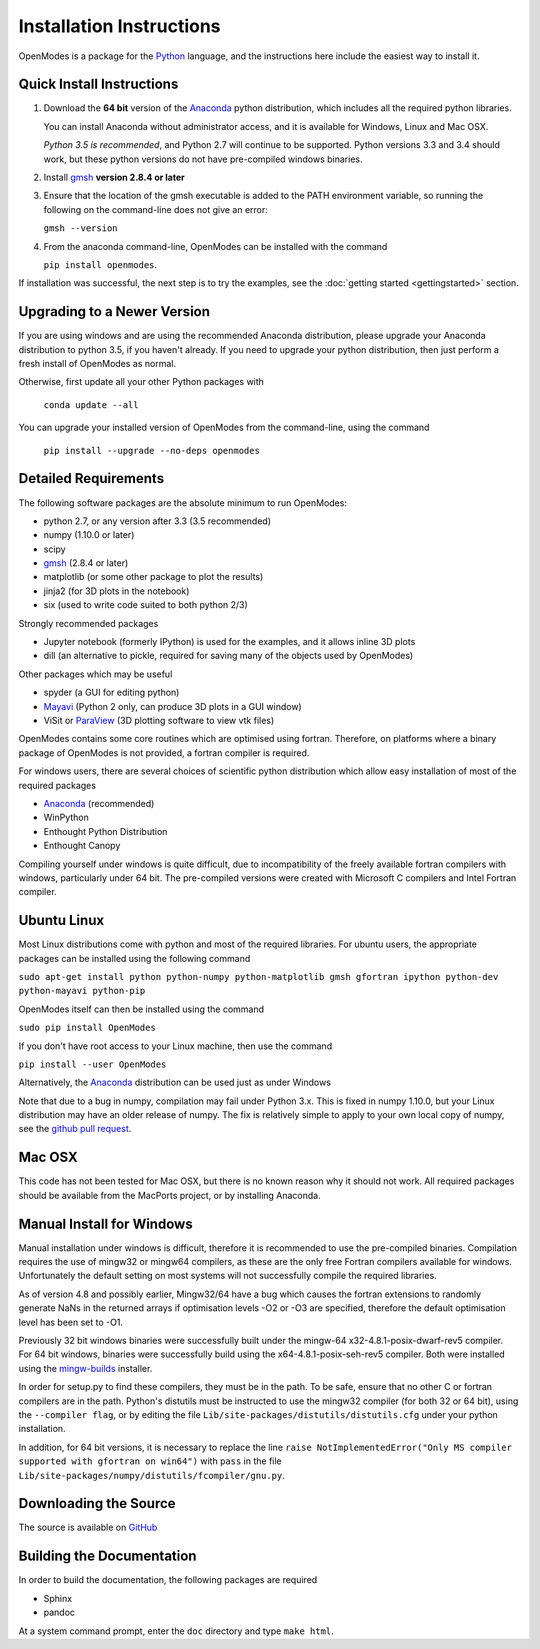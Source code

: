 Installation Instructions
=========================

OpenModes is a package for the `Python <http://www.python.org/>`_ language, and the
instructions here include the easiest way to install it.

Quick Install Instructions
--------------------------

1. Download the **64 bit** version of the `Anaconda`_ 
   python distribution, which includes all the required python 
   libraries.
  
   You can install Anaconda without administrator access, and
   it is available for Windows, Linux and Mac OSX.
   
   *Python 3.5 is recommended*, and Python 2.7 will continue to be supported.
   Python versions 3.3 and 3.4 should work, but these python versions do not
   have pre-compiled windows binaries.

2. Install `gmsh`_ **version 2.8.4 or later**

3. Ensure that the location of the gmsh executable is added to the
   PATH environment variable, so running the following on the command-line
   does not give an error:

   ``gmsh --version``
   
4. From the anaconda command-line, OpenModes can be installed with the command 

   ``pip install openmodes``.

If installation was successful, the next step is to try the examples, see the :doc:`getting started <gettingstarted>` section.

Upgrading to a Newer Version
----------------------------

If you are using windows and are using the recommended Anaconda distribution,
please upgrade your Anaconda distribution to python 3.5, if you haven't already.
If you need to upgrade your python distribution, then just perform a fresh install
of OpenModes as normal.

Otherwise, first update all your other Python packages with

    ``conda update --all``

You can upgrade your installed version of OpenModes from the command-line, using the command

    ``pip install --upgrade --no-deps openmodes``
   
Detailed Requirements
---------------------
The following software packages are the absolute minimum to run OpenModes:

- python 2.7, or any version after 3.3 (3.5 recommended)
- numpy (1.10.0 or later)
- scipy
- `gmsh`_ (2.8.4 or later)
- matplotlib (or some other package to plot the results)
- jinja2 (for 3D plots in the notebook)
- six (used to write code suited to both python 2/3)

Strongly recommended packages

- Jupyter notebook (formerly IPython) is used for the examples, and it allows inline 3D plots
- dill (an alternative to pickle, required for saving many of the objects used by OpenModes)

Other packages which may be useful

- spyder (a GUI for editing python)
- `Mayavi`_ (Python 2 only, can produce 3D plots in a GUI window)
- ViSit or `ParaView`_ (3D plotting software to view vtk files)

OpenModes contains some core routines which are optimised using fortran.
Therefore, on platforms where a binary package of OpenModes is not provided,
a fortran compiler is required.

For windows users, there are several choices of scientific python distribution
which allow easy installation of most of the required packages

- `Anaconda`_ (recommended)
- WinPython
- Enthought Python Distribution
- Enthought Canopy

Compiling yourself under windows is quite difficult, due to incompatibility
of the freely available fortran compilers with windows, particularly under 64 bit.
The pre-compiled versions were created with Microsoft C compilers and Intel
Fortran compiler.

Ubuntu Linux
------------

Most Linux distributions come with python and most of the required libraries. 
For ubuntu users, the appropriate packages can be installed using the following
command

``sudo apt-get install python python-numpy python-matplotlib gmsh gfortran
ipython python-dev python-mayavi python-pip``

OpenModes itself can then be installed using the command

``sudo pip install OpenModes``

If you don't have root access to your Linux machine, then use the command

``pip install --user OpenModes``

Alternatively, the `Anaconda`_ distribution can be used just as under Windows

Note that due to a bug in numpy, compilation may fail under Python 3.x. This is fixed
in numpy 1.10.0, but your Linux distribution may have an older release of numpy.
The fix is relatively simple to apply to your own local copy of numpy, see the 
`github pull request <https://github.com/numpy/numpy/pull/5638>`_.

Mac OSX
-------

This code has not been tested for Mac OSX, but there is no known reason why it should
not work. All required packages should be available from the MacPorts project, or
by installing Anaconda.

Manual Install for Windows
--------------------------

Manual installation under windows is difficult, therefore it is recommended to use the
pre-compiled binaries. Compilation requires the use of 
mingw32 or mingw64 compilers, as these are the only free Fortran compilers available for
windows. Unfortunately the default setting on most systems will not successfully
compile the required libraries.

As of version 4.8 and possibly earlier, Mingw32/64 have a bug which causes the
fortran extensions to randomly generate NaNs in the returned arrays if
optimisation levels -O2 or -O3 are specified, therefore the default optimisation
level has been set to -O1.

Previously 32 bit windows binaries were successfully built under the mingw-64 
x32-4.8.1-posix-dwarf-rev5 compiler. For 64 bit windows, binaries were successfully
build using the x64-4.8.1-posix-seh-rev5 compiler. Both were installed using the
`mingw-builds <http://sourceforge.net/projects/mingwbuilds/>`_ installer.

In order for setup.py to find these compilers, they must be in the path. To be safe,
ensure that no other C or fortran compilers are in the path. Python's distutils
must be instructed to use the mingw32 compiler (for both 32 or 64 bit), using the
``--compiler flag``, or by editing the file ``Lib/site-packages/distutils/distutils.cfg``
under your python installation.

In addition, for 64 bit versions, it is necessary to replace the line
``raise NotImplementedError("Only MS compiler supported with gfortran on win64")`` with 
``pass`` in the file ``Lib/site-packages/numpy/distutils/fcompiler/gnu.py``.

Downloading the Source
----------------------
The source is available on `GitHub <https://github.com/DavidPowell/OpenModes>`_

Building the Documentation
--------------------------

In order to build the documentation, the following packages are required

- Sphinx
- pandoc

At a system command prompt, enter the ``doc`` directory and type ``make html``.

.. _Anaconda: http://docs.continuum.io/anaconda/install.html
.. _gmsh: http://geuz.org/gmsh/
.. _mayavi: http://docs.enthought.com/mayavi/mayavi/
.. _Paraview: http://www.paraview.org/
